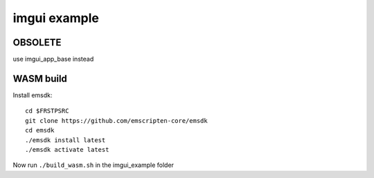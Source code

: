

++++++++++++++++++++++++++++++++++++++++++++++++++++++++++++++++++++++++++++++++
imgui example
++++++++++++++++++++++++++++++++++++++++++++++++++++++++++++++++++++++++++++++++

================================================================================
OBSOLETE
================================================================================

use imgui_app_base instead

================================================================================
WASM build
================================================================================

Install emsdk::

   cd $FRSTPSRC
   git clone https://github.com/emscripten-core/emsdk
   cd emsdk
   ./emsdk install latest
   ./emsdk activate latest

Now run ``./build_wasm.sh`` in the imgui_example folder
	
.. vim: tw=80 syntax=rst:

